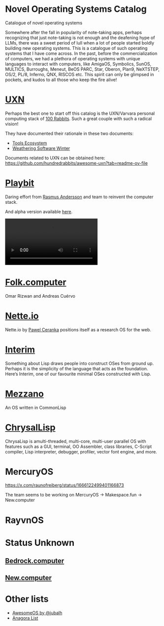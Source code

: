 * Novel Operating Systems Catalog
Catalogue of novel operating systems

Somewhere after the fall in popularity of note-taking apps, perhaps recognizing that just note-taking is not enough and the deafening hype of LLMs, there was a sweet period of lull when a lot of people started boldly building new operating systems. This is a catalogue of such operating systems that I have come across. In the past, before the commercialization of computers, we had a plethora of operating systems with unique languages to interact with computers, like AmigaOS, Symbolics, SunOS, MULTICS, Burroughs, Meneut, BeOS PARC, Star, Oberon, Plan9, NeXTSTEP, OS/2, PL/8, Inferno, QNX, RISCOS etc. This spirit can only be glimpsed in pockets, and kudos to all those who keep the fire alive!

* [[https://100r.co/site/uxn.html][UXN]]

Perhaps the best one to start off this catalog is the UXN/Varvara personal computing stack of [[https://100r.co][100 Rabbits]]. Such a great couple with such a radical vision!

[[UXN logo][./img/uxn-logo.jpg]]

[[UXN screenshot][./img/uxn-screenshot.jpg]]

They have documented their rationale in these two documents:
- [[https://100r.co/site/tools_ecosystem.html][Tools Ecosystem]]
- [[https://100r.co/site/weathering_software_winter.html][Weathering Software Winter]]

Documents related to UXN can be obtained here: https://github.com/hundredrabbits/awesome-uxn?tab=readme-ov-file

* [[https://playb.it/][Playbit]]

Daring effort from [[https://github.com/rsms][Rasmus Andersson]] and team to reinvent the computer stack.

And alpha version available [[https://playb.it/alpha/][here]].

#+BEGIN_HTML
<img src="./img/playbit-screenshot.webp" alt="Screenshot of Playbit" />
#+END_HTML

#+BEGIN_HTML
<video src="./img/playbit-video.mp4"></video>
#+END_HTML

* [[https://folk.computer][Folk.computer]]

Omar Rizwan and Andreas Cuérvo

#+BEGIN_HTML
<img src="./img/folk-computer.gif" alt="Video of with Folk.computer" />
#+END_HTML

* [[https://nette.io][Nette.io]]

Nette.io by [[https://github.com/qazwsxpawel][Pawel Ceranka]] positions itself as a research OS for the web.

[[Nette website screenshot][./img/nette.png]]

* [[https://github.com/mntmn/interim][Interim]]

[[Interim Logo][./img/interim-logo.png]]

Something about Lisp draws people into construct OSes from ground up. Perhaps it is the simplicity of the language that acts as the foundation. Here‘s Interim, one of our favourite minimal OSes constructed with Lisp.

[[Interim Screenshot][./img/interim-screenshot.jpg]]

* [[https://github.com/froggey/Mezzano][Mezzano]]

[[Mezzano Screenshot][./img/mezzano.png]]

An OS written in CommonLisp

* [[https://github.com/vygr/ChrysaLisp][ChrysalLisp]]

[[ChrysaLisp screenshot][./img/chrysalisp.png]]

ChrysaLisp is amulti-threaded, multi-core, multi-user parallel OS with features such as a GUI, terminal, OO Assembler, class libraries, C-Script compiler, Lisp interpreter, debugger, profiler, vector font engine, and more.

* MercuryOS

https://x.com/raunofreiberg/status/1666122499401166873

The team seems to be working on MercuryOS → Makespace.fun → New.computer

* RayvnOS

* Status Unknown

** [[https://bedrock.computer][Bedrock.computer]]
** [[https://new.computer][New.computer]]

* Other lists

- [[https://github.com/jubalh/awesome-os][AwesomeOS by @jubalh]]
- [[https://1.anagora.org/node/os][Anagora List]]

